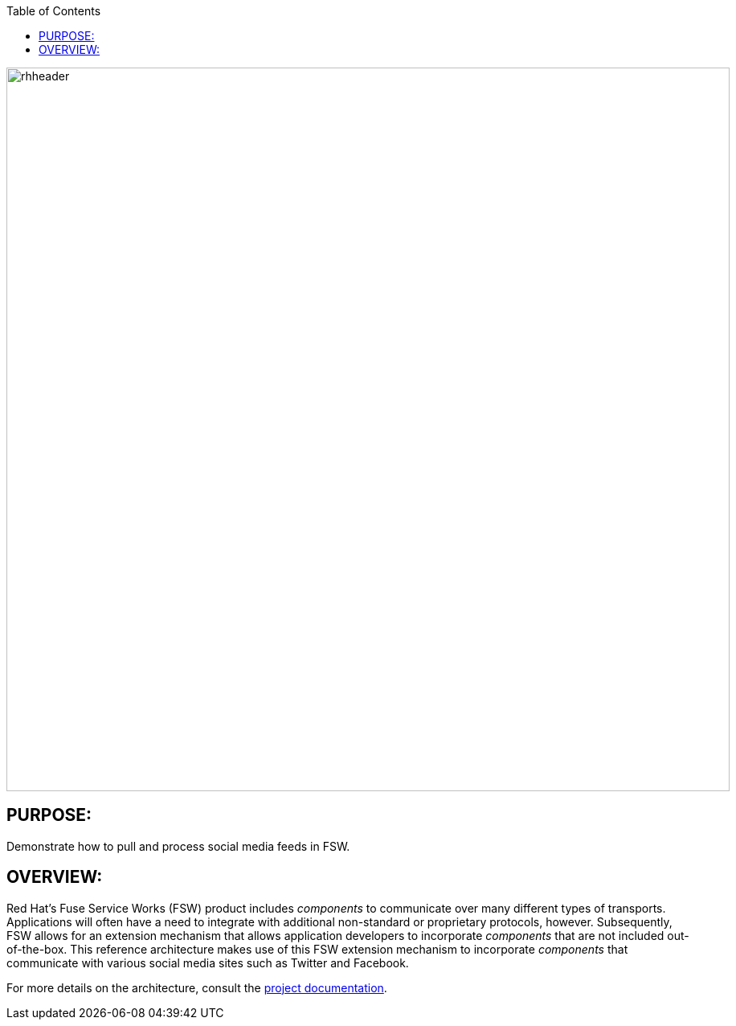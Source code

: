 :data-uri:
:toc2:
:ref_arch_doc: link:doc/ref_arch.adoc[project documentation]

image::doc/images/rhheader.png[width=900]

:numbered!:

== PURPOSE:
Demonstrate how to pull and process social media feeds in FSW.

== OVERVIEW:
Red Hat's Fuse Service Works (FSW) product includes _components_ to communicate over many different types of transports.
Applications will often have a need to integrate with additional non-standard or proprietary protocols, however.
Subsequently, FSW allows for an extension mechanism that allows application developers to incorporate _components_ that are not included out-of-the-box.
This reference architecture makes use of this FSW extension mechanism to incorporate _components_ that communicate with various social media sites such as Twitter and Facebook.

For more details on the architecture, consult the link:doc/ref_arch.adoc[project documentation].

